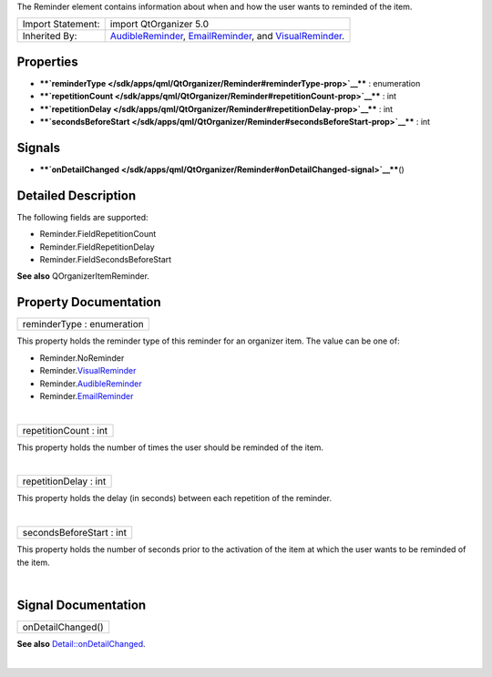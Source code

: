 The Reminder element contains information about when and how the user
wants to reminded of the item.

+--------------------------------------+--------------------------------------+
| Import Statement:                    | import QtOrganizer 5.0               |
+--------------------------------------+--------------------------------------+
| Inherited By:                        | `AudibleReminder </sdk/apps/qml/QtOr |
|                                      | ganizer/AudibleReminder/>`__,        |
|                                      | `EmailReminder </sdk/apps/qml/QtOrga |
|                                      | nizer/EmailReminder/>`__,            |
|                                      | and                                  |
|                                      | `VisualReminder </sdk/apps/qml/QtOrg |
|                                      | anizer/VisualReminder/>`__.          |
+--------------------------------------+--------------------------------------+

Properties
----------

-  ****`reminderType </sdk/apps/qml/QtOrganizer/Reminder#reminderType-prop>`__****
   : enumeration
-  ****`repetitionCount </sdk/apps/qml/QtOrganizer/Reminder#repetitionCount-prop>`__****
   : int
-  ****`repetitionDelay </sdk/apps/qml/QtOrganizer/Reminder#repetitionDelay-prop>`__****
   : int
-  ****`secondsBeforeStart </sdk/apps/qml/QtOrganizer/Reminder#secondsBeforeStart-prop>`__****
   : int

Signals
-------

-  ****`onDetailChanged </sdk/apps/qml/QtOrganizer/Reminder#onDetailChanged-signal>`__****\ ()

Detailed Description
--------------------

The following fields are supported:

-  Reminder.FieldRepetitionCount
-  Reminder.FieldRepetitionDelay
-  Reminder.FieldSecondsBeforeStart

**See also** QOrganizerItemReminder.

Property Documentation
----------------------

+--------------------------------------------------------------------------+
|        \ reminderType : enumeration                                      |
+--------------------------------------------------------------------------+

This property holds the reminder type of this reminder for an organizer
item. The value can be one of:

-  Reminder.NoReminder
-  Reminder.\ `VisualReminder </sdk/apps/qml/QtOrganizer/VisualReminder/>`__
-  Reminder.\ `AudibleReminder </sdk/apps/qml/QtOrganizer/AudibleReminder/>`__
-  Reminder.\ `EmailReminder </sdk/apps/qml/QtOrganizer/EmailReminder/>`__

| 

+--------------------------------------------------------------------------+
|        \ repetitionCount : int                                           |
+--------------------------------------------------------------------------+

This property holds the number of times the user should be reminded of
the item.

| 

+--------------------------------------------------------------------------+
|        \ repetitionDelay : int                                           |
+--------------------------------------------------------------------------+

This property holds the delay (in seconds) between each repetition of
the reminder.

| 

+--------------------------------------------------------------------------+
|        \ secondsBeforeStart : int                                        |
+--------------------------------------------------------------------------+

This property holds the number of seconds prior to the activation of the
item at which the user wants to be reminded of the item.

| 

Signal Documentation
--------------------

+--------------------------------------------------------------------------+
|        \ onDetailChanged()                                               |
+--------------------------------------------------------------------------+

**See also**
`Detail::onDetailChanged </sdk/apps/qml/QtOrganizer/Detail#onDetailChanged-signal>`__.

| 
